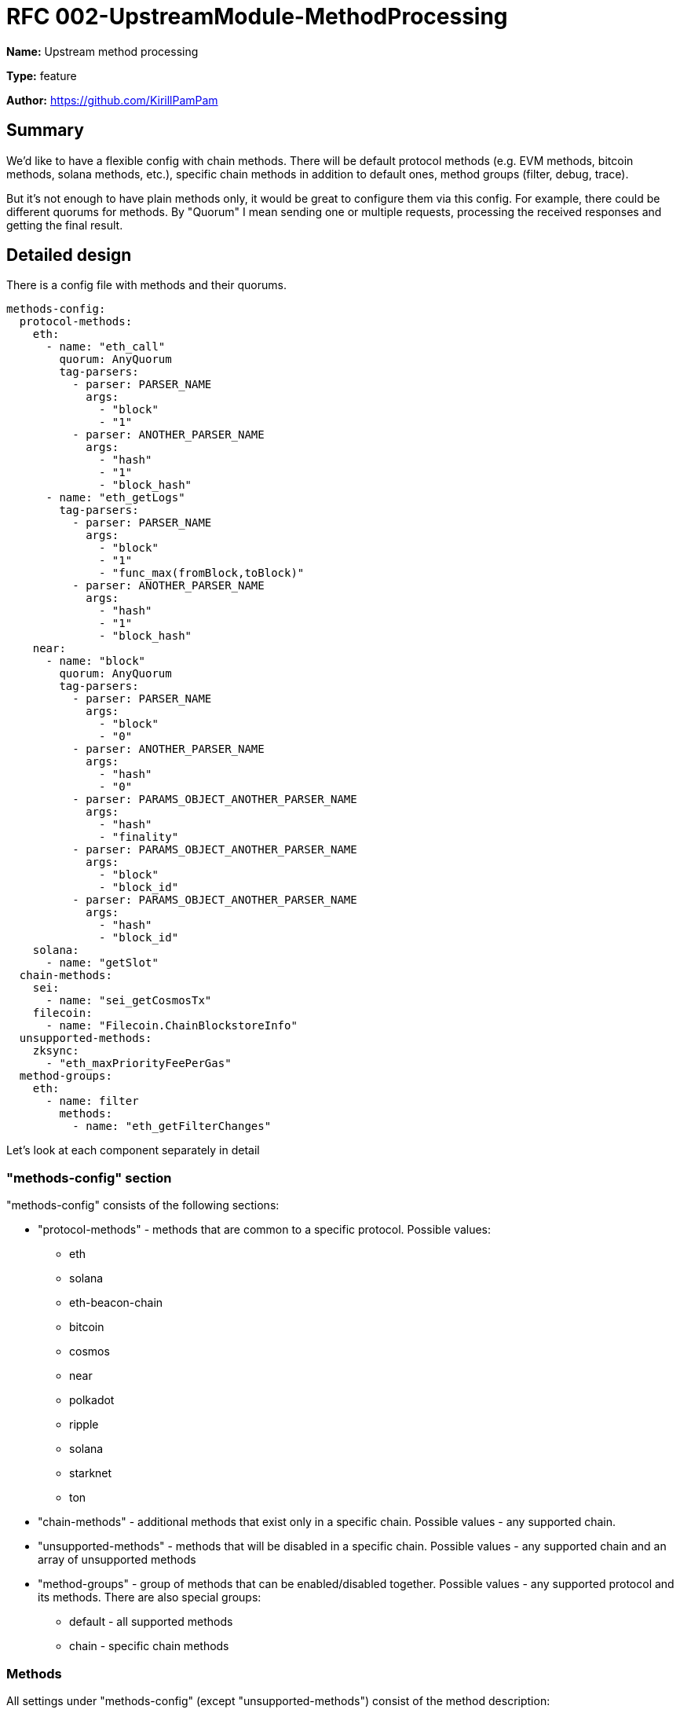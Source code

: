 = RFC 002-UpstreamModule-MethodProcessing
:imagesdir: ../assets/rfc-002

*Name:* Upstream method processing

*Type:* feature

*Author:* https://github.com/KirillPamPam

== Summary

We'd like to have a flexible config with chain methods. There will be default protocol methods (e.g. EVM methods, bitcoin methods, solana methods, etc.), specific chain methods in addition to default ones, method groups (filter, debug, trace).

But it's not enough to have plain methods only, it would be great to configure them via this config. For example, there could be different quorums for methods. By "Quorum" I mean sending one or multiple requests, processing the received responses and getting the final result.

== Detailed design

There is a config file with methods and their quorums.
[source,yaml]
----
methods-config:
  protocol-methods:
    eth:
      - name: "eth_call"
        quorum: AnyQuorum
        tag-parsers:
          - parser: PARSER_NAME
            args:
              - "block"
              - "1"
          - parser: ANOTHER_PARSER_NAME
            args:
              - "hash"
              - "1"
              - "block_hash"
      - name: "eth_getLogs"
        tag-parsers:
          - parser: PARSER_NAME
            args:
              - "block"
              - "1"
              - "func_max(fromBlock,toBlock)"
          - parser: ANOTHER_PARSER_NAME
            args:
              - "hash"
              - "1"
              - "block_hash"
    near:
      - name: "block"
        quorum: AnyQuorum
        tag-parsers:
          - parser: PARSER_NAME
            args:
              - "block"
              - "0"
          - parser: ANOTHER_PARSER_NAME
            args:
              - "hash"
              - "0"
          - parser: PARAMS_OBJECT_ANOTHER_PARSER_NAME
            args:
              - "hash"
              - "finality"
          - parser: PARAMS_OBJECT_ANOTHER_PARSER_NAME
            args:
              - "block"
              - "block_id"
          - parser: PARAMS_OBJECT_ANOTHER_PARSER_NAME
            args:
              - "hash"
              - "block_id"
    solana:
      - name: "getSlot"
  chain-methods:
    sei:
      - name: "sei_getCosmosTx"
    filecoin:
      - name: "Filecoin.ChainBlockstoreInfo"
  unsupported-methods:
    zksync:
      - "eth_maxPriorityFeePerGas"
  method-groups:
    eth:
      - name: filter
        methods:
          - name: "eth_getFilterChanges"

----

Let's look at each component separately in detail

=== "methods-config" section

"methods-config" consists of the following sections:

* "protocol-methods" - methods that are common to a specific protocol. Possible values:
** eth
** solana
** eth-beacon-chain
** bitcoin
** cosmos
** near
** polkadot
** ripple
** solana
** starknet
** ton
* "chain-methods" - additional methods that exist only in a specific chain. Possible values - any supported chain.
* "unsupported-methods" - methods that will be disabled in a specific chain. Possible values - any supported chain and an array of unsupported methods
* "method-groups" - group of methods that can be enabled/disabled together. Possible values - any supported protocol and its methods. There are also special groups:
** default - all supported methods
** chain - specific chain methods

=== Methods

All settings under "methods-config" (except "unsupported-methods") consist of the method description:

* name - a method name
* quorum - a method quorum if it's necessary to send multiple requests and then process the result based on a few responses
* tag-parsers - parsers that can be used to extract the block number or hash from the method parameters

"unsupported-methods" contains only array of method names, it's unnecessary to describe a method in a full way.

==== Quorums

Possible quorums:

* AlwaysQuorum - is a default one when no extra requests are sent
* BroadcastQuorum - send a request to all providers/nodes and return an error if all providers/nodes responds with an error, otherwise return a normal response (could be used for tx sending)
* MaximumValueQuorum - send a request to multiple providers/nodes, analyze and choose the maximum value among all responses, then return it, otherwise return an error if all providers/nodes responds with an error (could be used for getTxCount methods)

==== Tag-parsers

There can be multiple parsers for a method, because even one method may have different structures, so it's necessary to be able to parse all of them. These parsers are applied in turn, and then return a result once a value has been extracted.

Each tag-parser consist of the following fields:

* parser - a parser name that will be used to extract values
* args - an array of args that will be used in a parser. For each parser these args may differ

===== Parsers

* PARSER_BY_ARG - a json-rpc parser that works with the params array.
** block|hash - a type of possible extracted value
** index - an index of the extracted value in the params array
* PARSER_OBJECT_BY_ARG - a json-rpc parser that works with the params array, but the extracted value can be an object.
** block|hash - a type of possible extracted value
** index - an index of the extracted value in the params array
** path.to.value[0].num - a json path to the extracted value. Use "." for nested objects and [index] for array elements
* PARSER_OBJECT_FUNC_BY_ARG - a json-rpc parser that works with the params array, but the extracted value can be an object with multiple values that can be extracted. To analyze which value should be returned, the function is used.
** block|hash - a type of possible extracted value
** index - an index of the extracted value in the params array
** a function with passed json paths to the extracted values. Functions:
*** max(number, number) - choose a number with maximum value
* PARSER_PARAMS_OBJECT - a json-rpc parser that works with params as an object.
** block|hash - a type of possible extracted value
** path.to.value[0].num - a json path to the extracted value. Use "." for nested objects and [index] for array elements
* REST_PATH_PARAM_PARSER - a rest parser that works with path params
** superior path parameter - a path param before the extracted value
* REST_QUERY_PARAM_PARSER -  a rest parser that works with query params
** query param name - a name of query param with the extracted value

These parsers are general ones. However, specific chain parsers might be implemented since there could be specific logic, and it's impossible to have a common extractor that covers all cases.

The TagParser structure:

image::tag-parsers.png[alt="",width=90%,align="center"]

It has one method *Extract*, which accepts *input* as the first param (it can be anything - a rest method name, a json object, a byte array, etc.) and *args* as the second param. And then in returns *Tag* with *block* or *hash* (it's impossible to return both of them at the same time).

== Unresolved questions

* Should group methods be enabled by default? Or is it necessary to detect them automatically?
* How can the extracted values be used besides in balancing checks?
